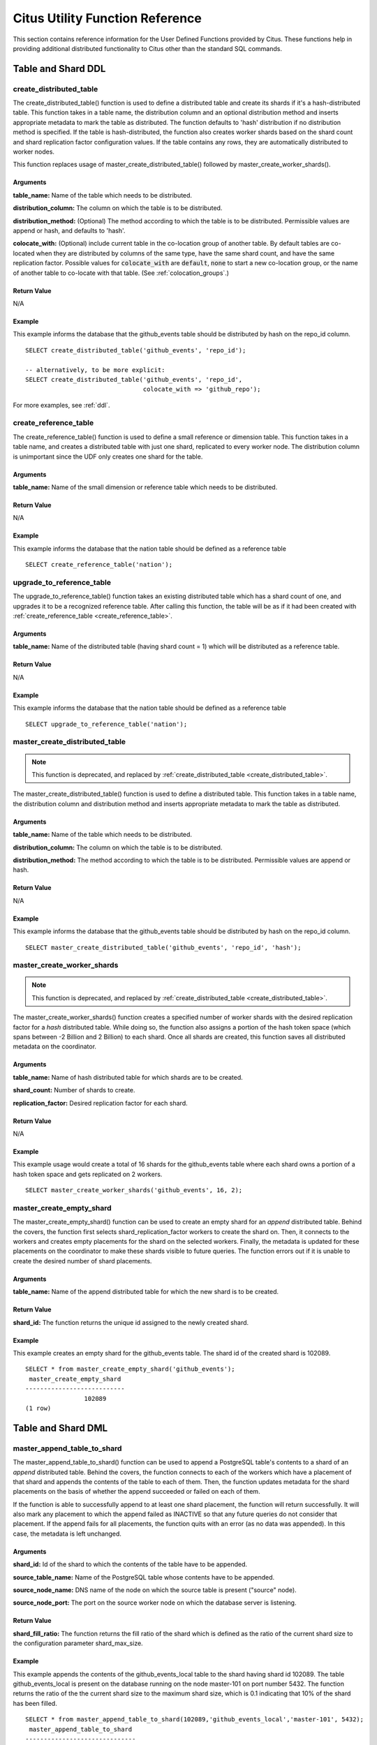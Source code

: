 .. _user_defined_functions:

Citus Utility Function Reference
################################

This section contains reference information for the User Defined Functions provided by Citus. These functions help in providing additional distributed functionality to Citus other than the standard SQL commands.

Table and Shard DDL
-------------------
.. _create_distributed_table:

create_distributed_table
$$$$$$$$$$$$$$$$$$$$$$$$$$$$$$$

The create_distributed_table() function is used to define a distributed table
and create its shards if it's a hash-distributed table. This function takes in a
table name, the distribution column and an optional distribution method and inserts
appropriate metadata to mark the table as distributed. The function defaults to
'hash' distribution if no distribution method is specified. If the table is
hash-distributed, the function also creates worker shards based on the shard
count and shard replication factor configuration values. If the table contains
any rows, they are automatically distributed to worker nodes.

This function replaces usage of master_create_distributed_table() followed by
master_create_worker_shards().

Arguments
************************

**table_name:** Name of the table which needs to be distributed.

**distribution_column:** The column on which the table is to be distributed.

**distribution_method:** (Optional) The method according to which the table is
to be distributed. Permissible values are append or hash, and defaults to 'hash'.

**colocate_with:** (Optional) include current table in the co-location group of another table. By default tables are co-located when they are distributed by columns of the same type, have the same shard count, and have the same replication factor. Possible values for :code:`colocate_with` are :code:`default`, :code:`none` to start a new co-location group, or the name of another table to co-locate with that table.  (See :ref:`colocation_groups`.)

Return Value
********************************

N/A

Example
*************************
This example informs the database that the github_events table should be distributed by hash on the repo_id column.

::

  SELECT create_distributed_table('github_events', 'repo_id');

  -- alternatively, to be more explicit:
  SELECT create_distributed_table('github_events', 'repo_id',
                                  colocate_with => 'github_repo');

For more examples, see :ref:`ddl`.

create_reference_table
$$$$$$$$$$$$$$$$$$$$$$$$$$$$$$$
.. _create_reference_table:

The create_reference_table() function is used to define a small reference or
dimension table. This function takes in a table name, and creates a distributed
table with just one shard, replicated to every worker node. The distribution
column is unimportant since the UDF only creates one shard for the table.

Arguments
************************

**table_name:** Name of the small dimension or reference table which needs to be distributed.


Return Value
********************************

N/A

Example
*************************
This example informs the database that the nation table should be defined as a
reference table

::

	SELECT create_reference_table('nation');

upgrade_to_reference_table
$$$$$$$$$$$$$$$$$$$$$$$$$$$$$$$
.. _upgrade_to_reference_table:

The upgrade_to_reference_table() function takes an existing distributed table which has a shard count of one, and upgrades it to be a recognized reference table. After calling this function, the table will be as if it had been created with :ref:`create_reference_table <create_reference_table>`.

Arguments
************************

**table_name:** Name of the distributed table (having shard count = 1) which will be distributed as a reference table.

Return Value
********************************

N/A

Example
*************************

This example informs the database that the nation table should be defined as a
reference table

::

	SELECT upgrade_to_reference_table('nation');

master_create_distributed_table
$$$$$$$$$$$$$$$$$$$$$$$$$$$$$$$
.. _master_create_distributed_table:

.. note::
   This function is deprecated, and replaced by :ref:`create_distributed_table <create_distributed_table>`.

The master_create_distributed_table() function is used to define a distributed
table. This function takes in a table name, the distribution column and
distribution method and inserts appropriate metadata to mark the table as
distributed.


Arguments
************************

**table_name:** Name of the table which needs to be distributed.

**distribution_column:** The column on which the table is to be distributed.

**distribution_method:** The method according to which the table is to be distributed. Permissible values are append or hash.

Return Value
********************************

N/A

Example
*************************
This example informs the database that the github_events table should be distributed by hash on the repo_id column.

::

	SELECT master_create_distributed_table('github_events', 'repo_id', 'hash');


master_create_worker_shards
$$$$$$$$$$$$$$$$$$$$$$$$$$$$$$$$$$$$$$$$$$$$$$$$$$$
.. _master_create_worker_shards:

.. note::
   This function is deprecated, and replaced by :ref:`create_distributed_table <create_distributed_table>`.

The master_create_worker_shards() function creates a specified number of worker shards with the desired replication factor for a *hash* distributed table. While doing so, the function also assigns a portion of the hash token space (which spans between -2 Billion and 2 Billion) to each shard. Once all shards are created, this function saves all distributed metadata on the coordinator.

Arguments
*****************************

**table_name:** Name of hash distributed table for which shards are to be created.

**shard_count:** Number of shards to create.

**replication_factor:** Desired replication factor for each shard.

Return Value
**************************
N/A

Example
***************************

This example usage would create a total of 16 shards for the github_events table where each shard owns a portion of a hash token space and gets replicated on 2 workers.

::

	SELECT master_create_worker_shards('github_events', 16, 2);


master_create_empty_shard
$$$$$$$$$$$$$$$$$$$$$$$$$$$$$$$$$$$$$$$$$$$$$$$$

The master_create_empty_shard() function can be used to create an empty shard for an *append* distributed table. Behind the covers, the function first selects shard_replication_factor workers to create the shard on. Then, it connects to the workers and creates empty placements for the shard on the selected workers. Finally, the metadata is updated for these placements on the coordinator to make these shards visible to future queries. The function errors out if it is unable to create the desired number of shard placements.

Arguments
*********************

**table_name:** Name of the append distributed table for which the new shard is to be created.

Return Value
****************************

**shard_id:** The function returns the unique id assigned to the newly created shard.

Example
**************************

This example creates an empty shard for the github_events table. The shard id of the created shard is 102089.

::

    SELECT * from master_create_empty_shard('github_events');
     master_create_empty_shard
    ---------------------------
                    102089
    (1 row)

Table and Shard DML
-------------------

.. _master_append_table_to_shard:

master_append_table_to_shard
$$$$$$$$$$$$$$$$$$$$$$$$$$$$$$$$$$$$$$$$$$$$

The master_append_table_to_shard() function can be used to append a PostgreSQL table's contents to a shard of an *append* distributed table. Behind the covers, the function connects to each of the workers which have a placement of that shard and appends the contents of the table to each of them. Then, the function updates metadata for the shard placements on the basis of whether the append succeeded or failed on each of them.

If the function is able to successfully append to at least one shard placement, the function will return successfully. It will also mark any placement to which the append failed as INACTIVE so that any future queries do not consider that placement. If the append fails for all placements, the function quits with an error (as no data was appended). In this case, the metadata is left unchanged.

Arguments
************************

**shard_id:** Id of the shard to which the contents of the table have to be appended.

**source_table_name:** Name of the PostgreSQL table whose contents have to be appended.

**source_node_name:** DNS name of the node on which the source table is present ("source" node).

**source_node_port:** The port on the source worker node on which the database server is listening.

Return Value
****************************

**shard_fill_ratio:** The function returns the fill ratio of the shard which is defined as the ratio of the current shard size to the configuration parameter shard_max_size.

Example
******************

This example appends the contents of the github_events_local table to the shard having shard id 102089. The table github_events_local is present on the database running on the node master-101 on port number 5432. The function returns the ratio of the the current shard size to the maximum shard size, which is 0.1 indicating that 10% of the shard has been filled.

::

    SELECT * from master_append_table_to_shard(102089,'github_events_local','master-101', 5432);
     master_append_table_to_shard
    ------------------------------
                     0.100548
    (1 row)


master_apply_delete_command
$$$$$$$$$$$$$$$$$$$$$$$$$$$$$$$$$$$$$$$$$$$$

The master_apply_delete_command() function is used to delete shards which match the criteria specified by the delete command. This function deletes a shard only if all rows in the shard match the delete criteria. As the function uses shard metadata to decide whether or not a shard needs to be deleted, it requires the WHERE clause in the DELETE statement to be on the distribution column. If no condition is specified, then all shards of that table are deleted.

Behind the covers, this function connects to all the worker nodes which have shards matching the delete criteria and sends them a command to drop the selected shards. Then, the function updates the corresponding metadata on the coordinator. If the function is able to successfully delete a shard placement, then the metadata for it is deleted. If a particular placement could not be deleted, then it is marked as TO DELETE. The placements which are marked as TO DELETE are not considered for future queries and can be cleaned up later.

Arguments
*********************

**delete_command:** valid `SQL DELETE <http://www.postgresql.org/docs/9.6/static/sql-delete.html>`_ command

Return Value
**************************

**deleted_shard_count:** The function returns the number of shards which matched the criteria and were deleted (or marked for deletion). Note that this is the number of shards and not the number of shard placements.

Example
*********************

The first example deletes all the shards for the github_events table since no delete criteria is specified. In the second example, only the shards matching the criteria (3 in this case) are deleted.

::

    SELECT * from master_apply_delete_command('DELETE FROM github_events');
     master_apply_delete_command
    -----------------------------
                               5
    (1 row)
 
    SELECT * from master_apply_delete_command('DELETE FROM github_events WHERE review_date < ''2009-03-01''');
     master_apply_delete_command
    -----------------------------
                               3
    (1 row)

master_modify_multiple_shards
$$$$$$$$$$$$$$$$$$$$$$$$$$$$$

The master_modify_multiple_shards() function is used to run data modification statements which could span multiple shards. Depending on the value of citus.multi_shard_commit_protocol, the commit can be done in one- or two-phases.

Limitations:

* It cannot be called inside a transaction block
* It must be called with simple operator expressions only

Arguments
**********

**modify_query:** A simple DELETE or UPDATE query as a string.

Return Value
************

N/A

Example
********

::

  SELECT master_modify_multiple_shards(
    'DELETE FROM customer_delete_protocol WHERE c_custkey > 500 AND c_custkey < 500');

Metadata / Configuration Information
------------------------------------------------------------------------

.. _master_add_node:

master_add_node
$$$$$$$$$$$$$$$$$$$$$$$$$$$$$$$$$$$$$$$$$$$$$$$

The master_add_node() function registers a new node addition in the cluster in
the Citus metadata table pg_dist_node. It also copies reference tables to the new node.

Arguments
************************

**node_name:** DNS name or IP address of the new node to be added.

**node_port:** The port on which PostgreSQL is listening on the worker node.

Return Value
******************************

A tuple which represents a row from :ref:`pg_dist_node
<pg_dist_node>` table.


Example
***********************

::

    select * from master_add_node('new-node', 12345);
     nodeid | groupid | nodename | nodeport | noderack | hasmetadata | isactive
    --------+---------+----------+----------+----------+-------------+----------
          7 |       7 | new-node |    12345 | default  | f           | t
    (1 row)

.. _master_add_inactive_node:

master_add_inactive_node
$$$$$$$$$$$$$$$$$$$$$$$$$$$$$$$$$$$$$$$$$$$$$$$

The :code:`master_add_inactive_node` function, similar to :ref:`master_add_node`,
registers a new node in :code:`pg_dist_node`. However it marks the new
node as inactive, meaning no shards will be placed there. Also it does
*not* copy reference tables to the new node.

Arguments
************************

**node_name:** DNS name or IP address of the new node to be added.

**node_port:** The port on which PostgreSQL is listening on the worker node.

Return Value
******************************

A tuple which represents a row from :ref:`pg_dist_node
<pg_dist_node>` table.


Example
***********************

::

    select * from master_add_inactive_node('new-node', 12345);
     nodeid | groupid | nodename | nodeport | noderack | hasmetadata | isactive
    --------+---------+----------+----------+----------+-------------+----------
          7 |       7 | new-node |    12345 | default  | f           | f
    (1 row)

master_activate_node
$$$$$$$$$$$$$$$$$$$$$$$$$$$$$$$$$$$$$$$$$$$$$$$

The :code:`master_activate_node` function marks a node as active in the
Citus metadata table :code:`pg_dist_node` and copies reference tables to
the node. Useful for nodes added via :ref:`master_add_inactive_node`.

Arguments
************************

**node_name:** DNS name or IP address of the new node to be added.

**node_port:** The port on which PostgreSQL is listening on the worker node.

Return Value
******************************

A tuple which represents a row from :ref:`pg_dist_node
<pg_dist_node>` table.


Example
***********************

::

    select * from master_activate_node('new-node', 12345);
     nodeid | groupid | nodename | nodeport | noderack | hasmetadata | isactive
    --------+---------+----------+----------+----------+-------------+----------
          7 |       7 | new-node |    12345 | default  | f           | t
    (1 row)

master_disable_node
$$$$$$$$$$$$$$$$$$$$$$$$$$$$$$$$$$$$$$$$$$$$$$$

The :code:`master_disable_node` function is the opposite of
:code:`master_activate_node`. It marks a node as inactive in
the Citus metadata table :code:`pg_dist_node`, removing it from
the cluster temporarily. The function also deletes all reference table
placements from the disabled node. To reactivate the node, just run
:code:`master_activate_node` again.

Arguments
************************

**node_name:** DNS name or IP address of the node to be disabled.

**node_port:** The port on which PostgreSQL is listening on the worker node.

Return Value
******************************

N/A

Example
***********************

::

    select * from master_disable_node('new-node', 12345);

master_remove_node
$$$$$$$$$$$$$$$$$$$$$$$$$$$$$$$$$$$$$$$$$$$$$$$

The master_remove_node() function removes the specified node from the
pg_dist_node metadata table. This function will error out if there are existing
shard placements on this node in pg_dist_shard_placement. Thus, before using
this function, the shards will need to be moved off that node.

Arguments
************************

**node_name:** DNS name of the node to be removed.

**node_port:** The port on which PostgreSQL is listening on the worker node.

Return Value
******************************

N/A

Example
***********************

::

    select master_remove_node('new-node', 12345);
     master_remove_node 
    --------------------
     
    (1 row)

master_get_active_worker_nodes
$$$$$$$$$$$$$$$$$$$$$$$$$$$$$$$$$$$$$$$$$$$$$$$

The master_get_active_worker_nodes() function returns a list of active worker
host names and port numbers. Currently, the function assumes that all the worker
nodes in the pg_dist_node catalog table are active.

Arguments
************************

N/A

Return Value
******************************

List of tuples where each tuple contains the following information:

**node_name:** DNS name of the worker node

**node_port:** Port on the worker node on which the database server is listening

Example
***********************

::

    SELECT * from master_get_active_worker_nodes();
     node_name | node_port 
    -----------+-----------
     localhost |      9700
     localhost |      9702
     localhost |      9701

    (3 rows)

master_get_table_metadata
$$$$$$$$$$$$$$$$$$$$$$$$$$$$$$$$$

The master_get_table_metadata() function can be used to return distribution related metadata for a distributed table. This metadata includes the relation id, storage type, distribution method, distribution column, replication count, maximum shard size and the shard placement policy for that table. Behind the covers, this function queries Citus metadata tables to get the required information and concatenates it into a tuple before returning it to the user.

Arguments
***********************

**table_name:** Name of the distributed table for which you want to fetch metadata.

Return Value
*********************************

A tuple containing the following information:

**logical_relid:** Oid of the distributed table. This values references the relfilenode column in the pg_class system catalog table.

**part_storage_type:** Type of storage used for the table. May be 't' (standard table), 'f' (foreign table) or 'c' (columnar table).

**part_method:** Distribution method used for the table. May be 'a' (append), or 'h' (hash).

**part_key:** Distribution column for the table.

**part_replica_count:** Current shard replication count.

**part_max_size:** Current maximum shard size in bytes.

**part_placement_policy:** Shard placement policy used for placing the table’s shards. May be 1 (local-node-first) or 2 (round-robin).

Example
*************************

The example below fetches and displays the table metadata for the github_events table.

::

    SELECT * from master_get_table_metadata('github_events’);
     logical_relid | part_storage_type | part_method | part_key | part_replica_count | part_max_size | part_placement_policy 
    ---------------+-------------------+-------------+----------+--------------------+---------------+-----------------------
             24180 | t                 | h           | repo_id  |                  2 |    1073741824 |                     2
    (1 row)

.. _get_shard_id:

get_shard_id_for_distribution_column
$$$$$$$$$$$$$$$$$$$$$$$$$$$$$$$$$$$$$$$$$$$$$$$

Citus assigns every row of a distributed table to a shard based on the value of the row's distribution column and the table's method of distribution. In most cases the precise mapping is a low-level detail that the database administrator can ignore. However it can be useful to determine a row's shard, either for manual database maintenance tasks or just to satisfy curiosity. The :code:`get_shard_id_for_distribution_column` function provides this info for hash- and range-distributed tables as well as reference tables. It does not work for the append distribution.

Arguments
************************

**table_name:** The distributed table.

**distribution_value:** The value of the distribution column.

Return Value
******************************

The shard id Citus associates with the distribution column value for the given table.

Example
***********************

::

  SELECT get_shard_id_for_distribution_column('my_table', 4);

   get_shard_id_for_distribution_column
  --------------------------------------
                                 540007
  (1 row)

column_to_column_name
$$$$$$$$$$$$$$$$$$$$$$$$$$$$$$$$$$$$$$$$$$$$$$$

Translates the :code:`partkey` column of :code:`pg_dist_partition` into a textual column name. This is useful to determine the distribution column of a distributed table.

For a more detailed discussion, see :ref:`finding_dist_col`.

Arguments
************************

**table_name:** The distributed table.

**column_var_text:** The value of :code:`partkey` in the :code:`pg_dist_partition` table.

Return Value
******************************

The name of :code:`table_name`'s distribution column.

Example
***********************

.. code-block:: postgresql

  -- get distribution column name for products table

  SELECT column_to_column_name(logicalrelid, partkey) AS dist_col_name
    FROM pg_dist_partition
   WHERE logicalrelid='products'::regclass;

Output:

::

  ┌───────────────┐
  │ dist_col_name │
  ├───────────────┤
  │ company_id    │
  └───────────────┘

citus_relation_size
$$$$$$$$$$$$$$$$$$$

Get the disk space used by all the shards of the specified distributed table. This includes the size of the "main fork," but excludes the visibility map and free space map for the shards.

Arguments
*********

**logicalrelid:** the name of a distributed table.

Return Value
************

Size in bytes as a bigint.

Example
*******

.. code-block:: postgresql

  SELECT pg_size_pretty(citus_relation_size('github_events'));

::

  pg_size_pretty
  --------------
  23 MB

citus_table_size
$$$$$$$$$$$$$$$$

Get the disk space used by all the shards of the specified distributed table, excluding indexes (but including TOAST, free space map, and visibility map).

Arguments
*********

**logicalrelid:** the name of a distributed table.

Return Value
************

Size in bytes as a bigint.

Example
*******

.. code-block:: postgresql

  SELECT pg_size_pretty(citus_table_size('github_events'));

::

  pg_size_pretty
  --------------
  37 MB

citus_total_relation_size
$$$$$$$$$$$$$$$$$$$$$$$$$

Get the total disk space used by the all the shards of the specified distributed table, including all indexes and TOAST data.

Arguments
*********

**logicalrelid:** the name of a distributed table.

Return Value
************

Size in bytes as a bigint.

Example
*******

.. code-block:: postgresql

  SELECT pg_size_pretty(citus_total_relation_size('github_events'));

::

  pg_size_pretty
  --------------
  73 MB

.. _cluster_management_functions:

Cluster Management And Repair Functions
----------------------------------------

master_copy_shard_placement
$$$$$$$$$$$$$$$$$$$$$$$$$$$$$

If a shard placement fails to be updated during a modification command or a DDL operation, then it gets marked as inactive. The master_copy_shard_placement function can then be called to repair an inactive shard placement using data from a healthy placement.

To repair a shard, the function first drops the unhealthy shard placement and recreates it using the schema on the coordinator. Once the shard placement is created, the function copies data from the healthy placement and updates the metadata to mark the new shard placement as healthy. This function ensures that the shard will be protected from any concurrent modifications during the repair.

Arguments
**********

**shard_id:** Id of the shard to be repaired.

**source_node_name:** DNS name of the node on which the healthy shard placement is present ("source" node).

**source_node_port:** The port on the source worker node on which the database server is listening.

**target_node_name:** DNS name of the node on which the invalid shard placement is present ("target" node).

**target_node_port:** The port on the target worker node on which the database server is listening.

Return Value
************

N/A

Example
********

The example below will repair an inactive shard placement of shard 12345 which is present on the database server running on 'bad_host' on port 5432. To repair it, it will use data from a healthy shard placement present on the server running on 'good_host' on port 5432.

::

    SELECT master_copy_shard_placement(12345, 'good_host', 5432, 'bad_host', 5432);


rebalance_table_shards
$$$$$$$$$$$$$$$$$$$$$$$$$$$

.. note::
  The rebalance_table_shards function is a part of Citus Enterprise. Please `contact us <https://www.citusdata.com/about/contact_us>`_ to obtain this functionality.

The rebalance_table_shards() function moves shards of the given table to make them evenly distributed among the workers. The function first calculates the list of moves it needs to make in order to ensure that the cluster is balanced within the given threshold. Then, it moves shard placements one by one from the source node to the destination node and updates the corresponding shard metadata to reflect the move.

Arguments
**************************

**table_name:** The name of the table whose shards need to be rebalanced.

**threshold:** (Optional) A float number between 0.0 and 1.0 which indicates the maximum difference ratio of node utilization from average utilization. For example, specifying 0.1 will cause the shard rebalancer to attempt to balance all nodes to hold the same number of shards ±10%. Specifically, the shard rebalancer will try to converge utilization of all worker nodes to the (1 - threshold) * average_utilization ... (1 + threshold) * average_utilization range.

**max_shard_moves:** (Optional) The maximum number of shards to move.

**excluded_shard_list:** (Optional) Identifiers of shards which shouldn't be moved during the rebalance operation.

Return Value
*********************************

N/A

Example
**************************

The example below will attempt to rebalance the shards of the github_events table within the default threshold.

::

	SELECT rebalance_table_shards('github_events');

This example usage will attempt to rebalance the github_events table without moving shards with id 1 and 2.

::

	SELECT rebalance_table_shards('github_events', excluded_shard_list:='{1,2}');


replicate_table_shards
$$$$$$$$$$$$$$$$$$$$$$$$$$$$$$$$$$$$

.. note::
  The replicate_table_shards function is a part of Citus Enterprise. Please `contact us <https://www.citusdata.com/about/contact_us>`_ to obtain this functionality.

The replicate_table_shards() function replicates the under-replicated shards of the given table. The function first calculates the list of under-replicated shards and locations from which they can be fetched for replication. The function then copies over those shards and updates the corresponding shard metadata to reflect the copy.

Arguments
*************************

**table_name:** The name of the table whose shards need to be replicated.

**shard_replication_factor:** (Optional) The desired replication factor to achieve for each shard.

**max_shard_copies:** (Optional) Maximum number of shards to copy to reach the desired replication factor.

**excluded_shard_list:** (Optional) Identifiers of shards which shouldn't be copied during the replication operation.

Return Value
***************************

N/A

Examples
**************************

The example below will attempt to replicate the shards of the github_events table to shard_replication_factor.

::

	SELECT replicate_table_shards('github_events');

This example will attempt to bring the shards of the github_events table to the desired replication factor with a maximum of 10 shard copies. This means that the rebalancer will copy only a maximum of 10 shards in its attempt to reach the desired replication factor.

::

	SELECT replicate_table_shards('github_events', max_shard_copies:=10);

isolate_tenant_to_new_shard
$$$$$$$$$$$$$$$$$$$$$$$$$$$$$$$$$$$$

.. note::
  The isolate_tenant_to_new_shard function is a part of Citus Enterprise. Please `contact us <https://www.citusdata.com/about/contact_us>`_ to obtain this functionality.

This function creates a new shard to hold rows with a specific single value in the distribution column. It is especially handy for the multi-tenant Citus use case, where a large tenant can be placed alone on its own shard and ultimately its own physical node.

For a more in-depth discussion, see :ref:`tenant_isolation`.

Arguments
*************************

**table_name:** The name of the table to get a new shard.

**tenant_id:** The value of the distribution column which will be assigned to the new shard.

**cascade_option:** (Optional) When set to "CASCADE," also isolates a shard from all tables in the current table's :ref:`colocation_group`.

Return Value
***************************

**shard_id:** The function returns the unique id assigned to the newly created shard.

Examples
**************************

Create a new shard to hold the lineitems for tenant 135:

.. code-block:: postgresql

  SELECT isolate_tenant_to_new_shard('lineitem', 135);

::

  ┌─────────────────────────────┐
  │ isolate_tenant_to_new_shard │
  ├─────────────────────────────┤
  │                      102240 │
  └─────────────────────────────┘
